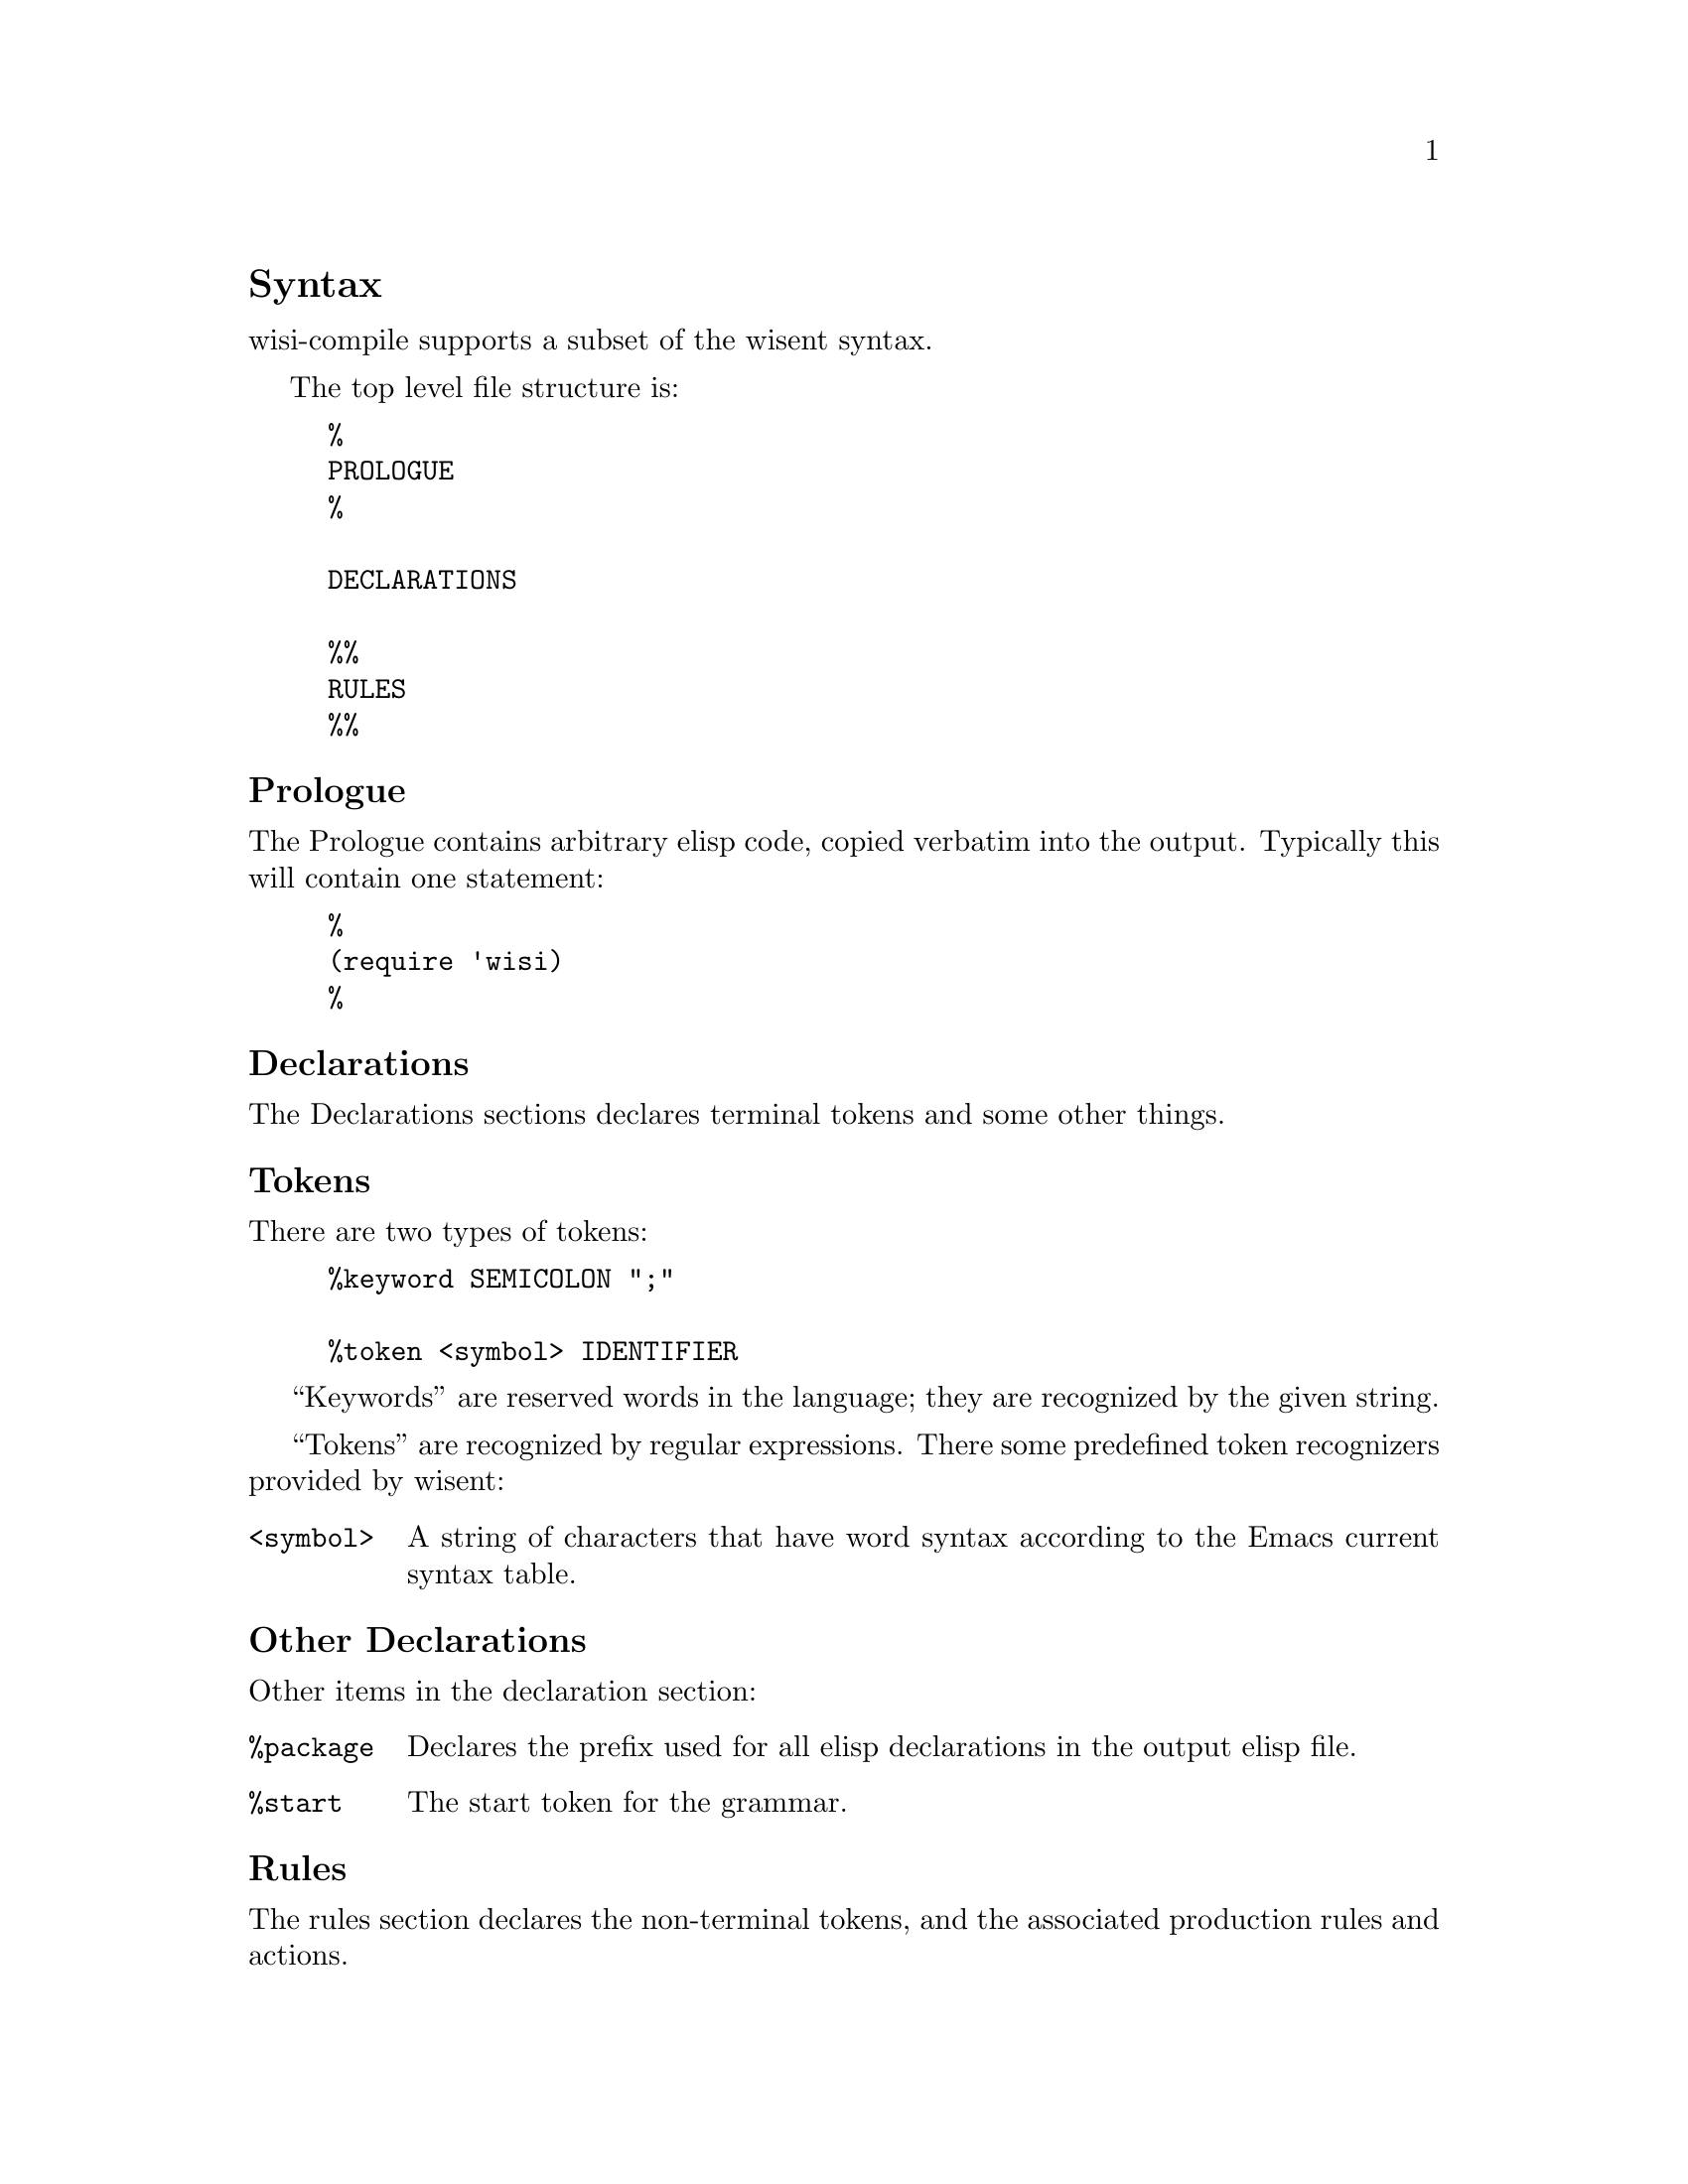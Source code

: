 \input texinfo
@c Author : Stephen Leake stephen_leake@stephe-leake.org
@c Web    : {web_address}
@setfilename wisi-user-manual.info
@settitle Wisi Compiler User Manual

@setchapternewpage off

@node Top, Introduction, (dir), (dir)
@top Overview

"wisi" is short for "Wisent Indentation engine"; the Emacs 'wisi'
package implements an indentation engine based on the Emacs wisent
parser.

"wisent" is the European bison @url{http://en.wikipedia.org/wiki/Wisent}.

The 'wisent' parser generator is the Gnu parser generator implemented
in Emacs elisp, as part of the semantic package
@url{http://cedet.sourceforge.net/semantic.shtml}.  The parser itself
(wisent-parse) is part of Emacs, but the parser compiler
(wisent-compile-grammar) is not. The parser is an LALR parser; see
@c FIXME: real name. also online smie reference covers LALR
The Dragon Book for more information on LALR parsers.

The OpenToken wisent compiler (wisi-compile) reads the Wisent
input file, and outputs a compiled grammar in elisp format; it
matches the output of wisent-compile-grammar, and can thus be used
by wisent-parse.

The input file syntax is the based on Gnu bison syntax
@xref{Top,Bison,Overview,bison} with
some additions, apparently not documented anywhere.

This manual documents the syntax accepted by wisi-compile.

@node Syntax, , ,
@section Syntax

wisi-compile supports a subset of the wisent syntax.

The top level file structure is:
@example
%{
PROLOGUE
%}

DECLARATIONS

%%
RULES
%%
@end example

@node Prologue, , ,
@subsection Prologue

The Prologue contains arbitrary elisp code, copied verbatim into the
output. Typically this will contain one statement:

@example
%{
(require 'wisi)
%}
@end example

@node Declarations, , ,
@subsection Declarations

The Declarations sections declares terminal tokens and some other
things.

@node Tokens
@subsubsection Tokens
There are two types of tokens:

@example
%keyword SEMICOLON ";"

%token <symbol> IDENTIFIER
@end example

``Keywords'' are reserved words in the language; they are recognized
by the given string.

``Tokens'' are recognized by regular expressions. There some
predefined token recognizers provided by wisent:

@table @code
@item <symbol>
A string of characters that have word syntax according to the Emacs
current syntax table.
@end table

@node Other Declarations, , ,
@subsubsection Other Declarations
Other items in the declaration section:

@table @code
@item %package
Declares the prefix used for all elisp declarations in the output elisp file.

@item %start
The start token for the grammar.
@c FIXME: wisent parser supports more than one start token?

@end table

@node Rules, , ,
@subsection Rules

The rules section declares the non-terminal tokens, and the associated
production rules and actions.

The syntax of rules is:

@example
{non-terminal} : {token} ... [action] | {token} ... [action] ;
@end example

Each rule gives the expansion of a non-terminal token into a list of
tokens (both terminal and non-terminal); optional productions are
separated by ``|''. Each list of tokens is followed by an ``action'',
which is an elisp form that will be executed the production is reduced.

@bye

